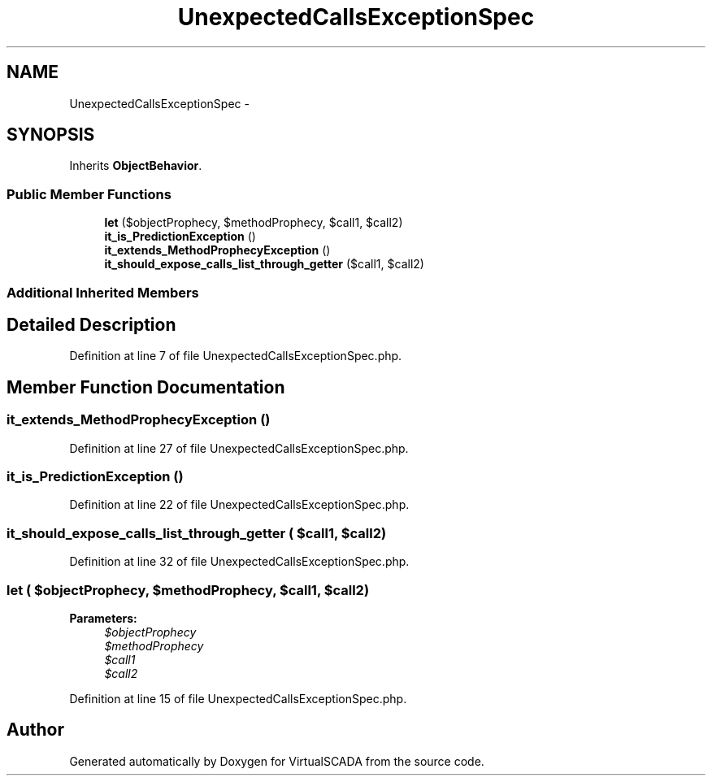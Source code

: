 .TH "UnexpectedCallsExceptionSpec" 3 "Tue Apr 14 2015" "Version 1.0" "VirtualSCADA" \" -*- nroff -*-
.ad l
.nh
.SH NAME
UnexpectedCallsExceptionSpec \- 
.SH SYNOPSIS
.br
.PP
.PP
Inherits \fBObjectBehavior\fP\&.
.SS "Public Member Functions"

.in +1c
.ti -1c
.RI "\fBlet\fP ($objectProphecy, $methodProphecy, $call1, $call2)"
.br
.ti -1c
.RI "\fBit_is_PredictionException\fP ()"
.br
.ti -1c
.RI "\fBit_extends_MethodProphecyException\fP ()"
.br
.ti -1c
.RI "\fBit_should_expose_calls_list_through_getter\fP ($call1, $call2)"
.br
.in -1c
.SS "Additional Inherited Members"
.SH "Detailed Description"
.PP 
Definition at line 7 of file UnexpectedCallsExceptionSpec\&.php\&.
.SH "Member Function Documentation"
.PP 
.SS "it_extends_MethodProphecyException ()"

.PP
Definition at line 27 of file UnexpectedCallsExceptionSpec\&.php\&.
.SS "it_is_PredictionException ()"

.PP
Definition at line 22 of file UnexpectedCallsExceptionSpec\&.php\&.
.SS "it_should_expose_calls_list_through_getter ( $call1,  $call2)"

.PP
Definition at line 32 of file UnexpectedCallsExceptionSpec\&.php\&.
.SS "let ( $objectProphecy,  $methodProphecy,  $call1,  $call2)"

.PP
\fBParameters:\fP
.RS 4
\fI$objectProphecy\fP 
.br
\fI$methodProphecy\fP 
.br
\fI$call1\fP 
.br
\fI$call2\fP 
.RE
.PP

.PP
Definition at line 15 of file UnexpectedCallsExceptionSpec\&.php\&.

.SH "Author"
.PP 
Generated automatically by Doxygen for VirtualSCADA from the source code\&.
